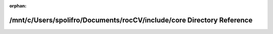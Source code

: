 .. meta::f87766658dc0323838acf2563d019df3667c3a5db5a64a8162bd32e494a6ff51986e9892db9a536b4e7695b694664c2f22447d2421f6961faa9fc84a0236ce20

:orphan:

.. title:: rocCV: /mnt/c/Users/spolifro/Documents/rocCV/include/core Directory Reference

/mnt/c/Users/spolifro/Documents/rocCV/include/core Directory Reference
======================================================================

.. container:: doxygen-content

   
   .. raw:: html
     :file: dir_3d69f64eaf81436fe2b22361382717e5.html
